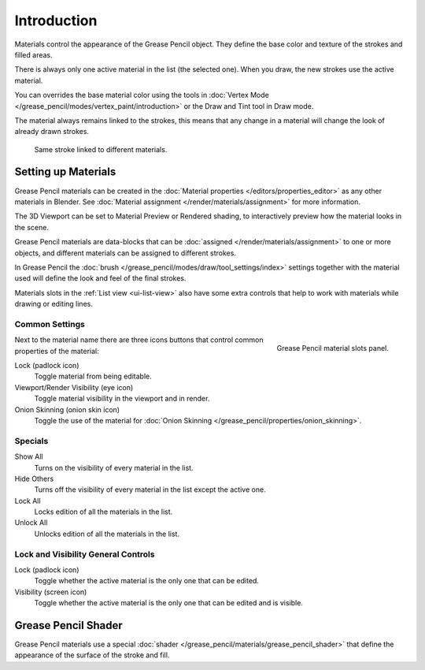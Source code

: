 
************
Introduction
************

Materials control the appearance of the Grease Pencil object.
They define the base color and texture of the strokes and filled areas.

There is always only one active material in the list (the selected one).
When you draw, the new strokes use the active material.

You can overrides the base material color using the tools in :doc:`Vertex Mode </grease_pencil/modes/vertex_paint/introduction>`
or the Draw and Tint tool in Draw mode.

The material always remains linked to the strokes, this means that any change in a material will change
the look of already drawn strokes.

.. figure:: /images/grease-pencil_materials_introduction_sample.png

   Same stroke linked to different materials.


Setting up Materials
====================

Grease Pencil materials can be created in the :doc:`Material properties </editors/properties_editor>`
as any other materials in Blender.
See :doc:`Material assignment </render/materials/assignment>` for more information.

The 3D Viewport can be set to Material Preview or Rendered shading,
to interactively preview how the material looks in the scene.

Grease Pencil materials are data-blocks that can be :doc:`assigned </render/materials/assignment>`
to one or more objects, and different materials can be assigned to different strokes.

In Grease Pencil the :doc:`brush </grease_pencil/modes/draw/tool_settings/index>`
settings together with the material used will define the look and feel of the final strokes.

Materials slots in the :ref:`List view <ui-list-view>` also have some extra controls
that help to work with materials while drawing or editing lines.


Common Settings
---------------

.. figure:: /images/grease-pencil_materials_introduction_slots-panel.png
   :align: right

   Grease Pencil material slots panel.

Next to the material name there are three icons buttons that control common properties of the material:

Lock (padlock icon)
   Toggle material from being editable.

Viewport/Render Visibility (eye icon)
   Toggle material visibility in the viewport and in render.

Onion Skinning (onion skin icon)
   Toggle the use of the material for :doc:`Onion Skinning </grease_pencil/properties/onion_skinning>`.


Specials
--------

Show All
   Turns on the visibility of every material in the list.

Hide Others
   Turns off the visibility of every material in the list except the active one.

Lock All
   Locks edition of all the materials in the list.

Unlock All
   Unlocks edition of all the materials in the list.


Lock and Visibility General Controls
------------------------------------

Lock (padlock icon)
   Toggle whether the active material is the only one that can be edited.

Visibility (screen icon)
   Toggle whether the active material is the only one that can be edited and is visible.


Grease Pencil Shader
====================

Grease Pencil materials use a special :doc:`shader </grease_pencil/materials/grease_pencil_shader>`
that define the appearance of the surface of the stroke and fill.
